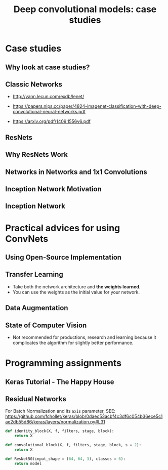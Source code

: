 #+TITLE: Deep convolutional models: case studies

* Case studies
** Why look at case studies?
[[file:_img/screenshot_2017-11-14_01-06-41.png]]

** Classic Networks
- http://yann.lecun.com/exdb/lenet/

[[file:_img/screenshot_2017-11-15_08-25-32.png]]

- https://papers.nips.cc/paper/4824-imagenet-classification-with-deep-convolutional-neural-networks.pdf

[[file:_img/screenshot_2017-11-15_08-26-58.png]]

- https://arxiv.org/pdf/1409.1556v6.pdf

[[file:_img/screenshot_2017-11-15_08-27-28.png]]

** ResNets
[[file:_img/screenshot_2017-11-15_08-29-27.png]]

[[file:_img/screenshot_2017-11-15_08-29-59.png]]

** Why ResNets Work
[[file:_img/screenshot_2017-11-15_08-30-46.png]]

[[file:_img/screenshot_2017-11-15_08-31-12.png]]

** Networks in Networks and 1x1 Convolutions
[[file:_img/screenshot_2017-11-19_02-42-10.png]]

[[file:_img/screenshot_2017-11-19_02-43-53.png]]

** Inception Network Motivation
[[file:_img/screenshot_2017-11-19_02-44-46.png]]

[[file:_img/screenshot_2017-11-19_02-45-19.png]]

[[file:_img/screenshot_2017-11-19_02-46-04.png]]

** Inception Network
[[file:_img/screenshot_2017-11-19_03-00-24.png]]

[[file:_img/screenshot_2017-11-19_03-01-00.png]]

* Practical advices for using ConvNets
** Using Open-Source Implementation
[[file:_img/screenshot_2017-11-19_03-02-46.png]]

** Transfer Learning
[[file:_img/screenshot_2017-11-19_03-03-54.png]]

- Take both the network architecture and *the weights learned*.
- You can use the weights as the initial value for your network.

** Data Augmentation
[[file:_img/screenshot_2017-11-19_03-07-28.png]]

[[file:_img/screenshot_2017-11-19_03-07-49.png]]

[[file:_img/screenshot_2017-11-19_03-08-03.png]]

** State of Computer Vision
[[file:_img/screenshot_2017-11-19_03-09-03.png]]

[[file:_img/screenshot_2017-11-19_03-09-23.png]]

- Not recommended for productions, research and learning because it complicates the algorithm for slightly better performance.

[[file:_img/screenshot_2017-11-19_03-11-00.png]]

* Programming assignments
** Keras Tutorial - The Happy House
[[file:_img/screenshot_2017-11-19_10-04-59.png]]

[[file:_img/screenshot_2017-11-19_10-05-58.png]]

[[file:_img/screenshot_2017-11-19_10-07-01.png]]

[[file:_img/screenshot_2017-11-19_10-07-59.png]]

[[file:_img/screenshot_2017-11-19_10-12-29.png]]

[[file:_img/screenshot_2017-11-19_10-34-04.png]]

[[file:_img/screenshot_2017-11-19_10-35-53.png]]

[[file:_img/screenshot_2017-11-19_10-37-47.png]]

[[file:_img/screenshot_2017-11-19_10-38-01.png]]

** Residual Networks
[[file:_img/screenshot_2017-11-19_10-04-22.png]]

[[file:_img/screenshot_2017-11-19_10-39-52.png]]

[[file:_img/screenshot_2017-11-19_10-41-21.png]]

[[file:_img/screenshot_2017-11-19_10-43-16.png]]

[[file:_img/screenshot_2017-11-19_10-44-03.png]]

[[file:_img/screenshot_2017-11-19_10-58-25.png]]

For Batch Normalization and its ~axis~ parameter,
SEE: https://github.com/fchollet/keras/blob/0daec53acbf4c3df6c054b36ece5c1ae2db55d86/keras/layers/normalization.py#L31

[[file:_img/screenshot_2017-11-19_11-20-31.png]]

[[file:_img/screenshot_2017-11-19_11-34-15.png]]

#+BEGIN_SRC python
  def identity_block(X, f, filters, stage, block):
      return X

  def convolutional_block(X, f, filters, stage, block, s = 2):
      return X

  def ResNet50(input_shape = (64, 64, 3), classes = 6):
      return model
#+END_SRC

